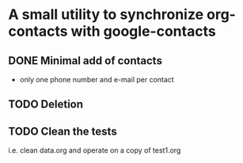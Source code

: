 * A small utility to synchronize org-contacts with google-contacts
** DONE Minimal add of contacts
+ only one phone number and e-mail per contact
** TODO Deletion
** TODO Clean the tests
i.e. clean data.org and operate on a copy of test1.org
